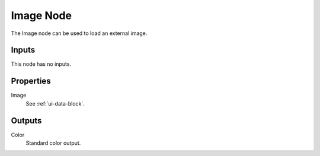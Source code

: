 .. _bpy.types.TextureNodeImage:

**********
Image Node
**********

.. figure:: /images/editors_texture-node_types_input_image_node.png
   :align: right
   :alt: Image node.

The Image node can be used to load an external image.


Inputs
======

This node has no inputs.


Properties
==========

Image
   See :ref:`ui-data-block`.


Outputs
=======

Color
   Standard color output.
